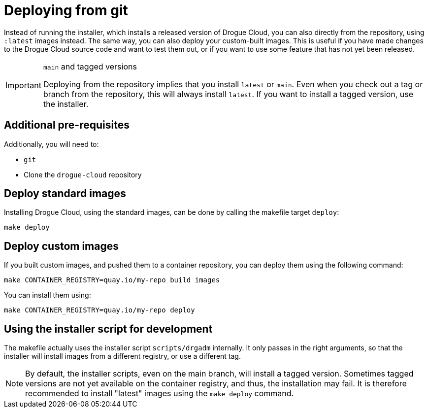 = Deploying from git

Instead of running the installer, which installs a released version of Drogue Cloud, you can also directly from the
repository, using `:latest` images instead. The same way, you can also deploy your custom-built images. This is useful if you have made changes to the Drogue Cloud source code and want to test them out, or if you want to use some feature that has not yet been released.

[IMPORTANT]
.`main` and tagged versions
====
Deploying from the repository implies that you install `latest` or `main`. Even when you check out a tag or branch from
the repository, this will always install `latest`. If you want to install a tagged version, use the installer.
====

== Additional pre-requisites

Additionally, you will need to:

* `git`
* Clone the `drogue-cloud` repository

== Deploy standard images

Installing Drogue Cloud, using the standard images, can be done by calling the makefile target `deploy`:

[source,bash]
----
make deploy
----

== Deploy custom images

If you built custom images, and pushed them to a container repository, you can deploy them using the following command:

[source,bash]
----
make CONTAINER_REGISTRY=quay.io/my-repo build images
----

You can install them using:

[source,bash]
----
make CONTAINER_REGISTRY=quay.io/my-repo deploy
----

== Using the installer script for development

The makefile actually uses the installer script `scripts/drgadm` internally. It only passes in the right arguments,
so that the installer will install images from a different registry, or use a different tag.

NOTE: By default, the installer scripts, even on the main branch, will install a tagged version. Sometimes tagged
versions are not yet available on the container registry, and thus, the installation may fail. It is therefore
recommended to install "latest" images using the `make deploy` command.
